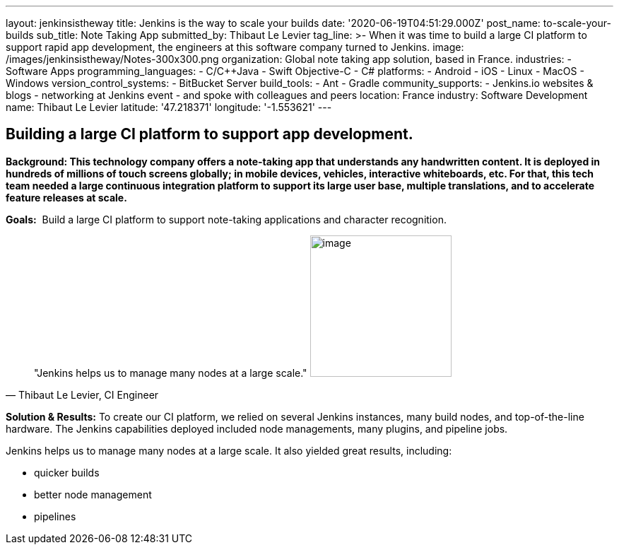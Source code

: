 ---
layout: jenkinsistheway
title: Jenkins is the way to scale your builds
date: '2020-06-19T04:51:29.000Z'
post_name: to-scale-your-builds
sub_title: Note Taking App
submitted_by: Thibaut Le Levier
tag_line: >-
  When it was time to build a large CI platform to support rapid app
  development, the engineers at this software company turned to Jenkins.
image: /images/jenkinsistheway/Notes-300x300.png
organization: Global note taking app solution, based in France.
industries:
  - Software Apps
programming_languages:
  - C/C++Java
  - Swift Objective-C
  - C#
platforms:
  - Android
  - iOS
  - Linux
  - MacOS
  - Windows
version_control_systems:
  - BitBucket Server
build_tools:
  - Ant
  - Gradle
community_supports:
  - Jenkins.io websites & blogs
  - networking at Jenkins event
  - and spoke with colleagues and peers
location: France
industry: Software Development
name: Thibaut Le Levier
latitude: '47.218371'
longitude: '-1.553621'
---





== Building a large CI platform to support app development.

*Background: This technology company offers a note-taking app that understands any handwritten content. It is deployed in hundreds of millions of touch screens globally; in mobile devices, vehicles, interactive whiteboards, etc. For that, this tech team needed a large continuous integration platform to support its large user base, multiple translations, and to accelerate feature releases at scale.*

*Goals:*  Build a large CI platform to support note-taking applications and character recognition.





[.testimonal]
[quote, "Thibaut Le Levier, CI Engineer"]
"Jenkins helps us to manage many nodes at a large scale."
image:/images/jenkinsistheway/Jenkins-logo.png[image,width=200,height=200]


*Solution & Results:* To create our CI platform, we relied on several Jenkins instances, many build nodes, and top-of-the-line hardware. The Jenkins capabilities deployed included node managements, many plugins, and pipeline jobs.

Jenkins helps us to manage many nodes at a large scale. It also yielded great results, including:

* quicker builds
* better node management 
* pipelines
